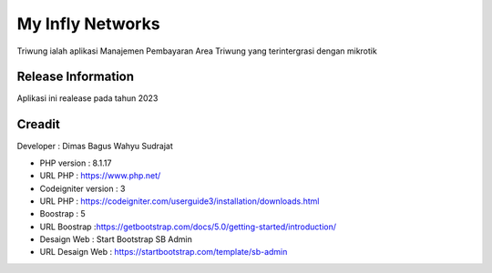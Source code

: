 ###################
My Infly Networks 
###################

Triwung ialah aplikasi Manajemen Pembayaran Area Triwung yang terintergrasi dengan mikrotik

*******************
Release Information
*******************

Aplikasi ini realease pada tahun 2023 

*******************
Creadit
*******************

Developer : Dimas Bagus Wahyu Sudrajat

-  PHP version : 8.1.17 
-  URL PHP : https://www.php.net/

-  Codeigniter version : 3
-  URL PHP : https://codeigniter.com/userguide3/installation/downloads.html

-  Boostrap : 5
-  URL Boostrap :https://getbootstrap.com/docs/5.0/getting-started/introduction/

-  Desaign Web : Start Bootstrap SB Admin
-  URL Desaign Web : https://startbootstrap.com/template/sb-admin


